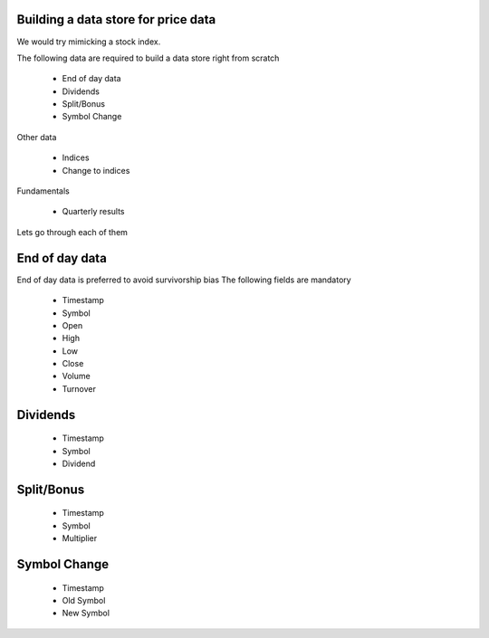 Building a data store for price data
=====================

We would try mimicking a stock index.

The following data are required to build a data store right from scratch

 * End of day data
 * Dividends
 * Split/Bonus
 * Symbol Change

Other data

 * Indices
 * Change to indices

Fundamentals

 * Quarterly results

Lets go through each of them

End of day data
==========
End of day data is preferred to avoid survivorship bias
The following fields are mandatory
 * Timestamp
 * Symbol
 * Open
 * High
 * Low
 * Close
 * Volume
 * Turnover
 
Dividends
======
 * Timestamp
 * Symbol
 * Dividend

Split/Bonus
=======
 * Timestamp
 * Symbol
 * Multiplier

Symbol Change
==========
 * Timestamp
 * Old Symbol
 * New Symbol


